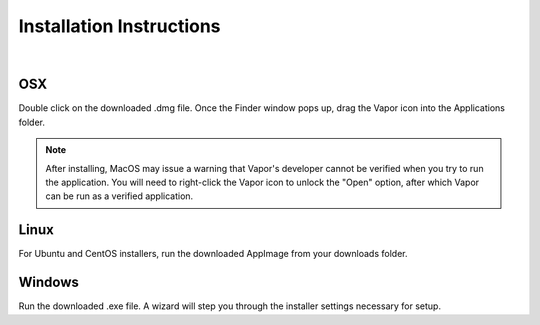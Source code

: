 .. _installationInstructions:

Installation Instructions
-------------------------

.. raw:: html

    <iframe width="560" height="315" src="https://www.youtube.com/embed/QImhCy_zLO0?start=56" title="YouTube video player" frameborder="0" allow="accelerometer; autoplay; clipboard-write; encrypted-media; gyroscope; picture-in-picture" allowfullscreen></iframe>

|

OSX
___

Double click on the downloaded .dmg file.  Once the Finder window pops up, drag the Vapor icon into the Applications folder.

.. note:: After installing, MacOS may issue a warning that Vapor's developer cannot be verified when you try to run the application.  You will need to right-click the Vapor icon to unlock the "Open" option, after which Vapor can be run as a verified application.

Linux
_____

For Ubuntu and CentOS installers, run the downloaded AppImage from your downloads folder.


Windows
_______

Run the downloaded .exe file.  A wizard will step you through the installer settings necessary for setup.
